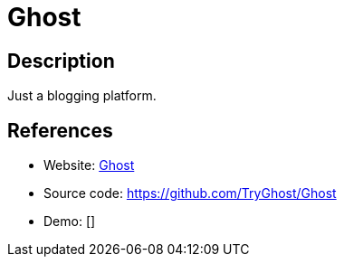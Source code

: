 = Ghost

:Name:          Ghost
:Language:      Nodejs
:License:       MIT
:Topic:         Blogging Platforms
:Category:      
:Subcategory:   

// END-OF-HEADER. DO NOT MODIFY OR DELETE THIS LINE

== Description

Just a blogging platform.

== References

* Website: https://ghost.org/[Ghost]
* Source code: https://github.com/TryGhost/Ghost[https://github.com/TryGhost/Ghost]
* Demo: []
